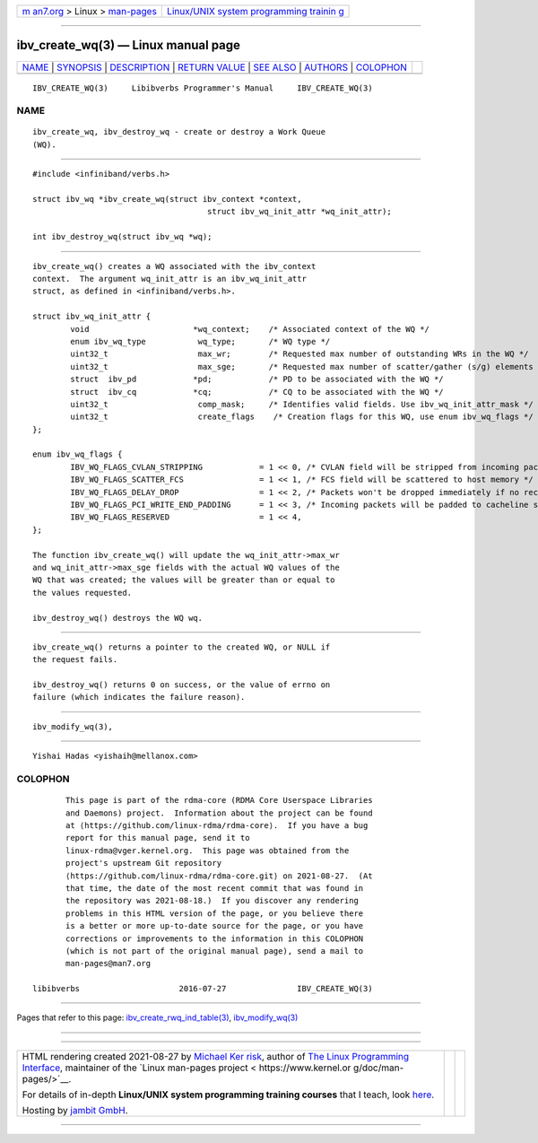 .. container:: page-top

.. container:: nav-bar

   +----------------------------------+----------------------------------+
   | `m                               | `Linux/UNIX system programming   |
   | an7.org <../../../index.html>`__ | trainin                          |
   | > Linux >                        | g <http://man7.org/training/>`__ |
   | `man-pages <../index.html>`__    |                                  |
   +----------------------------------+----------------------------------+

--------------

ibv_create_wq(3) — Linux manual page
====================================

+-----------------------------------+-----------------------------------+
| `NAME <#NAME>`__ \|               |                                   |
| `SYNOPSIS <#SYNOPSIS>`__ \|       |                                   |
| `DESCRIPTION <#DESCRIPTION>`__ \| |                                   |
| `RETURN VALUE <#RETURN_VALUE>`__  |                                   |
| \| `SEE ALSO <#SEE_ALSO>`__ \|    |                                   |
| `AUTHORS <#AUTHORS>`__ \|         |                                   |
| `COLOPHON <#COLOPHON>`__          |                                   |
+-----------------------------------+-----------------------------------+
| .. container:: man-search-box     |                                   |
+-----------------------------------+-----------------------------------+

::

   IBV_CREATE_WQ(3)     Libibverbs Programmer's Manual     IBV_CREATE_WQ(3)

NAME
-------------------------------------------------

::

          ibv_create_wq, ibv_destroy_wq - create or destroy a Work Queue
          (WQ).


---------------------------------------------------------

::

          #include <infiniband/verbs.h>

          struct ibv_wq *ibv_create_wq(struct ibv_context *context,
                                               struct ibv_wq_init_attr *wq_init_attr);

          int ibv_destroy_wq(struct ibv_wq *wq);


---------------------------------------------------------------

::

          ibv_create_wq() creates a WQ associated with the ibv_context
          context.  The argument wq_init_attr is an ibv_wq_init_attr
          struct, as defined in <infiniband/verbs.h>.

          struct ibv_wq_init_attr {
                  void                      *wq_context;    /* Associated context of the WQ */
                  enum ibv_wq_type           wq_type;       /* WQ type */
                  uint32_t                   max_wr;        /* Requested max number of outstanding WRs in the WQ */
                  uint32_t                   max_sge;       /* Requested max number of scatter/gather (s/g) elements per WR in the WQ */
                  struct  ibv_pd            *pd;            /* PD to be associated with the WQ */
                  struct  ibv_cq            *cq;            /* CQ to be associated with the WQ */
                  uint32_t                   comp_mask;     /* Identifies valid fields. Use ibv_wq_init_attr_mask */
                  uint32_t                   create_flags    /* Creation flags for this WQ, use enum ibv_wq_flags */
          };

          enum ibv_wq_flags {
                  IBV_WQ_FLAGS_CVLAN_STRIPPING            = 1 << 0, /* CVLAN field will be stripped from incoming packets */
                  IBV_WQ_FLAGS_SCATTER_FCS                = 1 << 1, /* FCS field will be scattered to host memory */
                  IBV_WQ_FLAGS_DELAY_DROP                 = 1 << 2, /* Packets won't be dropped immediately if no receive WQEs */
                  IBV_WQ_FLAGS_PCI_WRITE_END_PADDING      = 1 << 3, /* Incoming packets will be padded to cacheline size */
                  IBV_WQ_FLAGS_RESERVED                   = 1 << 4,
          };

          The function ibv_create_wq() will update the wq_init_attr->max_wr
          and wq_init_attr->max_sge fields with the actual WQ values of the
          WQ that was created; the values will be greater than or equal to
          the values requested.

          ibv_destroy_wq() destroys the WQ wq.


-----------------------------------------------------------------

::

          ibv_create_wq() returns a pointer to the created WQ, or NULL if
          the request fails.

          ibv_destroy_wq() returns 0 on success, or the value of errno on
          failure (which indicates the failure reason).


---------------------------------------------------------

::

          ibv_modify_wq(3),


-------------------------------------------------------

::

          Yishai Hadas <yishaih@mellanox.com>

COLOPHON
---------------------------------------------------------

::

          This page is part of the rdma-core (RDMA Core Userspace Libraries
          and Daemons) project.  Information about the project can be found
          at ⟨https://github.com/linux-rdma/rdma-core⟩.  If you have a bug
          report for this manual page, send it to
          linux-rdma@vger.kernel.org.  This page was obtained from the
          project's upstream Git repository
          ⟨https://github.com/linux-rdma/rdma-core.git⟩ on 2021-08-27.  (At
          that time, the date of the most recent commit that was found in
          the repository was 2021-08-18.)  If you discover any rendering
          problems in this HTML version of the page, or you believe there
          is a better or more up-to-date source for the page, or you have
          corrections or improvements to the information in this COLOPHON
          (which is not part of the original manual page), send a mail to
          man-pages@man7.org

   libibverbs                     2016-07-27               IBV_CREATE_WQ(3)

--------------

Pages that refer to this page:
`ibv_create_rwq_ind_table(3) <../man3/ibv_create_rwq_ind_table.3.html>`__, 
`ibv_modify_wq(3) <../man3/ibv_modify_wq.3.html>`__

--------------

--------------

.. container:: footer

   +-----------------------+-----------------------+-----------------------+
   | HTML rendering        |                       | |Cover of TLPI|       |
   | created 2021-08-27 by |                       |                       |
   | `Michael              |                       |                       |
   | Ker                   |                       |                       |
   | risk <https://man7.or |                       |                       |
   | g/mtk/index.html>`__, |                       |                       |
   | author of `The Linux  |                       |                       |
   | Programming           |                       |                       |
   | Interface <https:     |                       |                       |
   | //man7.org/tlpi/>`__, |                       |                       |
   | maintainer of the     |                       |                       |
   | `Linux man-pages      |                       |                       |
   | project <             |                       |                       |
   | https://www.kernel.or |                       |                       |
   | g/doc/man-pages/>`__. |                       |                       |
   |                       |                       |                       |
   | For details of        |                       |                       |
   | in-depth **Linux/UNIX |                       |                       |
   | system programming    |                       |                       |
   | training courses**    |                       |                       |
   | that I teach, look    |                       |                       |
   | `here <https://ma     |                       |                       |
   | n7.org/training/>`__. |                       |                       |
   |                       |                       |                       |
   | Hosting by `jambit    |                       |                       |
   | GmbH                  |                       |                       |
   | <https://www.jambit.c |                       |                       |
   | om/index_en.html>`__. |                       |                       |
   +-----------------------+-----------------------+-----------------------+

--------------

.. container:: statcounter

   |Web Analytics Made Easy - StatCounter|

.. |Cover of TLPI| image:: https://man7.org/tlpi/cover/TLPI-front-cover-vsmall.png
   :target: https://man7.org/tlpi/
.. |Web Analytics Made Easy - StatCounter| image:: https://c.statcounter.com/7422636/0/9b6714ff/1/
   :class: statcounter
   :target: https://statcounter.com/
